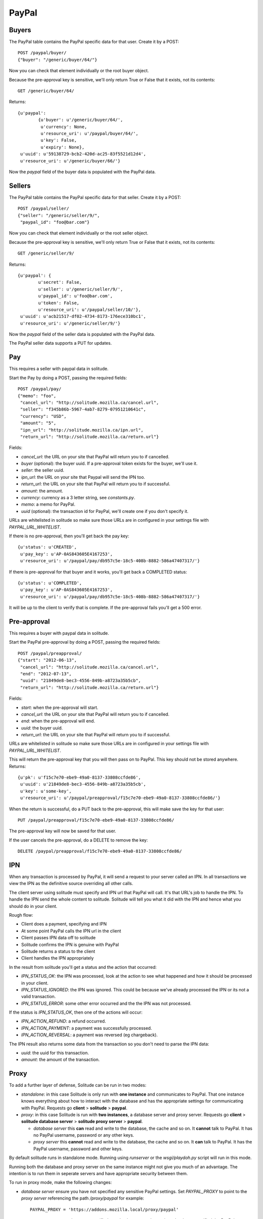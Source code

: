 .. _paypal_buyers:

========================
PayPal
========================

Buyers
========================

The PayPal table contains the PayPal specific data for that user. Create it by
a POST::

        POST /paypal/buyer/
        {"buyer": "/generic/buyer/64/"}

Now you can check that element individually or the root buyer object.

Because the pre-approval key is sensitive, we'll only return True or False that
it exists, not its contents::

        GET /generic/buyer/64/

Returns::

        {u'paypal':
                {u'buyer': u'/generic/buyer/64/',
                 u'currency': None,
                 u'resource_uri': u'/paypal/buyer/64/',
                 u'key': False,
                 u'expiry': None},
         u'uuid': u'59138729-bcb2-420d-ac25-83f5521d12d4',
         u'resource_uri': u'/generic/buyer/66/'}

Now the `paypal` field of the buyer data is populated with the PayPal data.

Sellers
========================

The PayPal table contains the PayPal specific data for that seller. Create it by
a POST::

        POST /paypal/seller/
        {"seller": "/generic/seller/9/",
         "paypal_id": "foo@bar.com"}

Now you can check that element individually or the root seller object.

Because the pre-approval key is sensitive, we'll only return True or False that
it exists, not its contents::

        GET /generic/seller/9/

Returns::

        {u'paypal': {
                u'secret': False,
                u'seller': u'/generic/seller/9/',
                u'paypal_id': u'foo@bar.com',
                u'token': False,
                u'resource_uri': u'/paypal/seller/10/'},
         u'uuid': u'acb21517-df02-4734-8173-176ece310bc1',
         u'resource_uri': u'/generic/seller/9/'}

Now the `paypal` field of the seller data is populated with the PayPal data.

The PayPal seller data supports a PUT for updates.

Pay
========================

This requires a seller with paypal data in solitude.

Start the Pay by doing a POST, passing the required fields::

        POST /paypal/pay/
        {"memo": "foo",
         "cancel_url": "http://solitude.mozilla.ca/cancel.url",
         "seller": "f345b86b-5967-4ab7-8279-07951210641c",
         "currency": "USD",
         "amount": "5",
         "ipn_url": "http://solitude.mozilla.ca/ipn.url",
         "return_url": "http://solitude.mozilla.ca/return.url"}

Fields:

* `cancel_url`: the URL on your site that PayPal will return you to if
  cancelled.
* `buyer` (optional): the buyer uuid. If a pre-approval token exists for the
  buyer, we'll use it.
* `seller`: the seller uuid.
* `ipn_url`: the URL on your site that Paypal will send the IPN too.
* `return_url`: the URL on your site that PayPal will return you to if
  successful.
* `amount`: the amount.
* `currency`: currency as a 3 letter string, see `constants.py`.
* `memo`: a memo for PayPal.
* `uuid` (optional): the transaction id for PayPal, we'll create one if you
  don't specify it.

URLs are whitelisted in solitude so make sure those URLs are in configured in
your settings file with `PAYPAL_URL_WHITELIST`.

If there is no pre-approval, then you'll get back the pay key::

        {u'status': u'CREATED',
         u'pay_key': u'AP-0AS843605E4167253',
         u'resource_uri': u'/paypal/pay/db957c5e-18c5-408b-8882-586a47407317/'}

If there is pre-approval for that buyer and it works, you'll get back
a COMPLETED status::

        {u'status': u'COMPLETED',
         u'pay_key': u'AP-0AS843605E4167253',
         u'resource_uri': u'/paypal/pay/db957c5e-18c5-408b-8882-586a47407317/'}

It will be up to the client to verify that is complete. If the pre-approval
fails you'll get a 500 error.

Pre-approval
========================

This requires a buyer with paypal data in solitude.

Start the PayPal pre-approval by doing a POST, passing the required fields::

        POST /paypal/preapproval/
        {"start": "2012-06-13",
         "cancel_url": "http://solitude.mozilla.ca/cancel.url",
         "end": "2012-07-13",
         "uuid": "21849de8-bec3-4556-849b-a8723a35b5cb",
         "return_url": "http://solitude.mozilla.ca/return.url"}

Fields:

* `start`: when the pre-approval will start.
* `cancel_url`: the URL on your site that PayPal will return you to if
  cancelled.
* `end`: when the pre-approval will end.
* `uuid`: the buyer uuid.
* `return_url`: the URL on your site that PayPal will return you to if
  successful.

URLs are whitelisted in solitude so make sure those URLs are in configured in
your settings file with `PAYPAL_URL_WHITELIST`.

This will return the pre-approval key that you will then pass on to PayPal.
This key should not be stored anywhere. Returns::

        {u'pk': u'f15c7e70-ebe9-49a0-8137-33808ccfde86',
         u'uuid': u'21849de8-bec3-4556-849b-a8723a35b5cb',
         u'key': u'some-key',
         u'resource_uri': u'/paypal/preapproval/f15c7e70-ebe9-49a0-8137-33808ccfde86/'}

When the return is successful, do a PUT back to the pre-approval, this will
make save the key for that user::

        PUT /paypal/preapproval/f15c7e70-ebe9-49a0-8137-33808ccfde86/

The pre-approval key will now be saved for that user.

If the user cancels the pre-approval, do a DELETE to remove the key::

        DELETE /paypal/preapproval/f15c7e70-ebe9-49a0-8137-33808ccfde86/

IPN
===========

When any transaction is processed by PayPal, it will send a request to your
server called an IPN. In all transactions we view the IPN as the definitive
source overriding all other calls.

The client server using solitude must specify and IPN url that PayPal will
call. It's that URL's job to handle the IPN. To handle the IPN send the whole
content to solitude. Solitude will tell you what it did with the IPN and hence
what you should do in your client.

Rough flow:

* Client does a payment, specifying and IPN

* At some point PayPal calls the IPN url in the client

* Client passes IPN data off to solitude

* Solitude confirms the IPN is genuine with PayPal

* Solitude returns a status to the client

* Client handles the IPN appropriately

In the result from solitude you'll get a status and the action that occurred:

* `IPN_STATUS_OK`: the IPN was processed, look at the action to see what happened
  and how it should be processed in your client.

* `IPN_STATUS_IGNORED`: the IPN was ignored. This could be because we've already
  processed the IPN or its not a valid transaction.

* `IPN_STATUS_ERROR`: some other error occurred and the the IPN was not
  processed.

If the status is `IPN_STATUS_OK`, then one of the actions will occur:

* `IPN_ACTION_REFUND`: a refund occurred.

* `IPN_ACTION_PAYMENT`: a payment was successfully processed.

* `IPN_ACTION_REVERSAL`: a payment was reversed (eg chargeback).

The IPN result also returns some data from the transaction so you don't need to
parse the IPN data:

* `uuid`: the uuid for this transaction.

* `amount`: the amount of the transaction.

Proxy
=====

To add a further layer of defense, Solitude can be run in two modes:

* *standalone*: in this case Solitude is only run with **one instance** and
  communicates to PayPal. That one instance knows everything about how to
  interact with the database and has the appropriate settings for communicating
  with PayPal. Requests go **client** > **solitude**
  > **paypal**.

* *proxy*: in this case Solitude is run with **two instances**, a database
  server and proxy server. Requests go **client** > **solitude database server**
  > **solitude proxy server** > **paypal**.

  * *database server* this **can** read and write to the database, the cache and
    so on. It **cannot** talk to PayPal. It has no PayPal username, password or
    any other keys.

  * *proxy server* this **cannot** read and write to the database, the cache
    and so on. It **can** talk to PayPal. It has the PayPal username, password
    and other keys.

By default solitude runs in standalone mode. Running using `runserver` or the
`wsgi/playdoh.py` script will run in this mode.

Running both the database and proxy server on the same instance might not give
you much of an advantage. The intention is to run them in seperate servers and
have appropriate security between them.

To run in proxy mode, make the following changes:

* *database server* ensure you have not specified any sensitive PayPal
  settings. Set `PAYPAL_PROXY` to point to the *proxy server* referencing the
  path `/proxy/paypal` for example::

        PAYPAL_PROXY = 'https://addons.mozilla.local/proxy/paypal'

* *proxy server* ensure you have not specified any database or cache settings,
  but have specified the PayPal settings, such as username, password, sandbox
  and so on.

To run the proxy server, run with the environment variable::

        SOLITUDE_PROXY='enabled'

To run as a wsgi file, just use `wsgi/proxy.py` and it will set this variable
for you.

Mock
====

There's a mock for PayPal that allows zamboni and solitude to interact. Records
are created, updated and deleted in solitude as the process happens. It does
without ever actually calling PayPal. This means that payments will work
automatically as if the user had pre-approved payments (even if they haven't).

Flipping between the mock and using PayPal will generate issues. For example,
the mock will create a fake pre-approval token. If you then use PayPal, that
token will just generate errors.

To use the mock set::

        PAYPAL_MOCK = True
